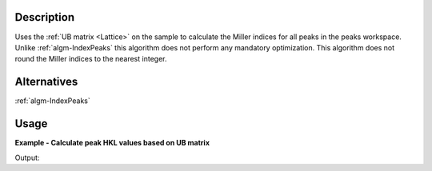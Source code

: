 .. algorithm::

.. summary::

.. relatedalgorithms::

.. properties::

Description
-----------

Uses the :ref:`UB matrix <Lattice>` on the sample to calculate the Miller indices for all
peaks in the peaks workspace. Unlike :ref:`algm-IndexPeaks` this
algorithm does not perform any mandatory optimization. This algorithm
does not round the Miller indices to the nearest integer.

Alternatives
------------

:ref:`algm-IndexPeaks`

Usage
-----

**Example - Calculate peak HKL values based on UB matrix**

.. testcode:: CalculatePeaksHKLExample

  mdew = Load("TOPAZ_3680_5_sec_MDEW.nxs")
  # Find some peaks. These are all unindexed so will have HKL = [0,0,0]
  peaks = FindPeaksMD(InputWorkspace=mdew, MaxPeaks=1)

  # Set the UB to unity
  SetUB(peaks, UB=[1,0,0,0,1,0,0,0,1])

  # Run the algorithm
  indexed = CalculatePeaksHKL(PeaksWorkspace=peaks, OverWrite=True)

  print("Number of Indexed Peaks:  {}".format(indexed))

Output:

.. testoutput:: CalculatePeaksHKLExample

  Number of Indexed Peaks:  1

.. categories::

.. sourcelink::
